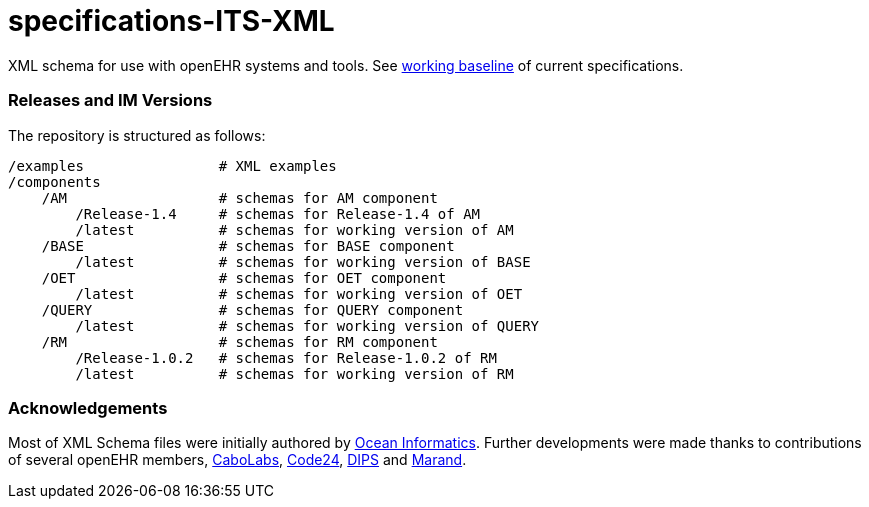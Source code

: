 # specifications-ITS-XML

XML schema for use with openEHR systems and tools. See https://www.openehr.org/programs/specification/workingbaseline[working baseline] of current specifications.

### Releases and IM Versions
The repository is structured as follows:
----
/examples                # XML examples
/components
    /AM                  # schemas for AM component
        /Release-1.4     # schemas for Release-1.4 of AM
        /latest          # schemas for working version of AM
    /BASE                # schemas for BASE component
        /latest          # schemas for working version of BASE
    /OET                 # schemas for OET component
        /latest          # schemas for working version of OET
    /QUERY               # schemas for QUERY component
        /latest          # schemas for working version of QUERY
    /RM                  # schemas for RM component
        /Release-1.0.2   # schemas for Release-1.0.2 of RM
        /latest          # schemas for working version of RM
----

### Acknowledgements
Most of XML Schema files were initially authored by https://www.oceanhealthsystems.com[Ocean Informatics]. 
Further developments were made thanks to contributions of several openEHR members, 
https://www.cabolabs.com/en[CaboLabs], https://www.code24.nl[Code24], https://www.dips.com/no?lang=eng[DIPS] and https://www.marand.com/[Marand].